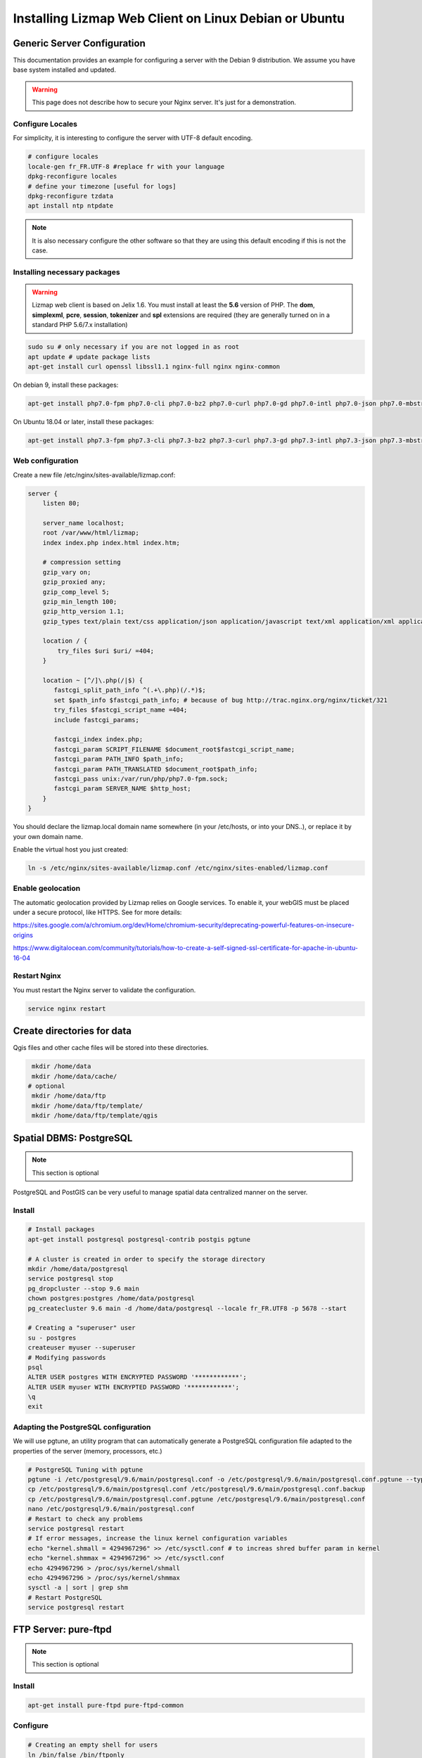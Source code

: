 ===============================================================
Installing Lizmap Web Client on Linux Debian or Ubuntu
===============================================================

Generic Server Configuration
===============================================================

This documentation provides an example for configuring a server with the Debian 9 distribution. We assume you have base system installed and updated.

.. warning:: This page does not describe how to secure your Nginx server. It's just for a demonstration.

Configure Locales
--------------------------------------------------------------

For simplicity, it is interesting to configure the server with UTF-8 default encoding.

.. code-block:: bash

   # configure locales
   locale-gen fr_FR.UTF-8 #replace fr with your language
   dpkg-reconfigure locales
   # define your timezone [useful for logs]
   dpkg-reconfigure tzdata
   apt install ntp ntpdate

.. note:: It is also necessary configure the other software so that they are using this default encoding if this is not the case.

Installing necessary packages
-----------------------------

.. warning:: Lizmap web client is based on Jelix 1.6. You must install at least the **5.6** version of PHP. The **dom**, **simplexml**, **pcre**, **session**, **tokenizer** and **spl** extensions are required (they are generally turned on in a standard PHP 5.6/7.x installation)

.. code-block:: bash

   sudo su # only necessary if you are not logged in as root
   apt update # update package lists
   apt-get install curl openssl libssl1.1 nginx-full nginx nginx-common

On debian 9, install these packages:

.. code-block:: bash

   apt-get install php7.0-fpm php7.0-cli php7.0-bz2 php7.0-curl php7.0-gd php7.0-intl php7.0-json php7.0-mbstring php7.0-pgsql php7.0-sqlite3 php7.0-xml php7.0-ldap

On Ubuntu 18.04 or later, install these packages:

.. code-block:: bash

   apt-get install php7.3-fpm php7.3-cli php7.3-bz2 php7.3-curl php7.3-gd php7.3-intl php7.3-json php7.3-mbstring php7.3-pgsql php7.3-sqlite3 php7.3-xml php7.3-ldap

Web configuration
-----------------------

Create a new file /etc/nginx/sites-available/lizmap.conf:

.. code-block:: nginx

    server {
        listen 80;

        server_name localhost;
        root /var/www/html/lizmap;
        index index.php index.html index.htm;

        # compression setting
        gzip_vary on;
        gzip_proxied any;
        gzip_comp_level 5;
        gzip_min_length 100;
        gzip_http_version 1.1;
        gzip_types text/plain text/css application/json application/javascript text/xml application/xml application/xml+rss text/javascript text/json;

        location / {
            try_files $uri $uri/ =404;
        }

        location ~ [^/]\.php(/|$) {
           fastcgi_split_path_info ^(.+\.php)(/.*)$;
           set $path_info $fastcgi_path_info; # because of bug http://trac.nginx.org/nginx/ticket/321
           try_files $fastcgi_script_name =404;
           include fastcgi_params;

           fastcgi_index index.php;
           fastcgi_param SCRIPT_FILENAME $document_root$fastcgi_script_name;
           fastcgi_param PATH_INFO $path_info;
           fastcgi_param PATH_TRANSLATED $document_root$path_info;
           fastcgi_pass unix:/var/run/php/php7.0-fpm.sock;
           fastcgi_param SERVER_NAME $http_host;
        }
    }

You should declare the lizmap.local domain name somewhere (in your /etc/hosts,
or into your DNS..), or replace it by your own domain name.

Enable the virtual host you just created:

.. code-block:: bash

   ln -s /etc/nginx/sites-available/lizmap.conf /etc/nginx/sites-enabled/lizmap.conf

Enable geolocation
-------------------

The automatic geolocation provided by Lizmap relies on Google services. To enable it, your webGIS must be placed under a secure protocol, like HTTPS. See for more details:

https://sites.google.com/a/chromium.org/dev/Home/chromium-security/deprecating-powerful-features-on-insecure-origins

https://www.digitalocean.com/community/tutorials/how-to-create-a-self-signed-ssl-certificate-for-apache-in-ubuntu-16-04

Restart Nginx
--------------

You must restart the Nginx server to validate the configuration.

.. code-block:: bash

   service nginx restart

Create directories for data
============================================

Qgis files and other cache files will be stored into these directories.

.. code-block:: bash

   mkdir /home/data
   mkdir /home/data/cache/
  # optional
   mkdir /home/data/ftp
   mkdir /home/data/ftp/template/
   mkdir /home/data/ftp/template/qgis

Spatial DBMS: PostgreSQL
============================================

.. note:: This section is optional

PostgreSQL and PostGIS can be very useful to manage spatial data centralized manner on the server.

Install
-------------

.. code-block:: bash

   # Install packages
   apt-get install postgresql postgresql-contrib postgis pgtune

   # A cluster is created in order to specify the storage directory
   mkdir /home/data/postgresql
   service postgresql stop
   pg_dropcluster --stop 9.6 main
   chown postgres:postgres /home/data/postgresql
   pg_createcluster 9.6 main -d /home/data/postgresql --locale fr_FR.UTF8 -p 5678 --start

   # Creating a "superuser" user
   su - postgres
   createuser myuser --superuser
   # Modifying passwords
   psql
   ALTER USER postgres WITH ENCRYPTED PASSWORD '************';
   ALTER USER myuser WITH ENCRYPTED PASSWORD '************';
   \q
   exit

Adapting the PostgreSQL configuration
----------------------------------------------

We will use pgtune, an utility program that can automatically generate a PostgreSQL configuration file adapted to the properties of the server (memory, processors, etc.)

.. code-block:: bash

   # PostgreSQL Tuning with pgtune
   pgtune -i /etc/postgresql/9.6/main/postgresql.conf -o /etc/postgresql/9.6/main/postgresql.conf.pgtune --type Web
   cp /etc/postgresql/9.6/main/postgresql.conf /etc/postgresql/9.6/main/postgresql.conf.backup
   cp /etc/postgresql/9.6/main/postgresql.conf.pgtune /etc/postgresql/9.6/main/postgresql.conf
   nano /etc/postgresql/9.6/main/postgresql.conf
   # Restart to check any problems
   service postgresql restart
   # If error messages, increase the linux kernel configuration variables
   echo "kernel.shmall = 4294967296" >> /etc/sysctl.conf # to increas shred buffer param in kernel
   echo "kernel.shmmax = 4294967296" >> /etc/sysctl.conf
   echo 4294967296 > /proc/sys/kernel/shmall
   echo 4294967296 > /proc/sys/kernel/shmmax
   sysctl -a | sort | grep shm
   # Restart PostgreSQL
   service postgresql restart

FTP Server: pure-ftpd
=======================

.. note:: This section is optional

Install
---------------

.. code-block:: bash

   apt-get install pure-ftpd pure-ftpd-common

Configure
---------------

.. code-block:: bash

   # Creating an empty shell for users
   ln /bin/false /bin/ftponly
   # Configuring FTP server
   echo "/bin/ftponly" >> /etc/shells
   # Each user is locked in his home
   echo "yes" > /etc/pure-ftpd/conf/ChrootEveryone
   # Allow to use secure FTP over SSL
   echo "1" > /etc/pure-ftpd/conf/TLS
   # Configure the properties of directories and files created by users
   echo "133 022" > /etc/pure-ftpd/conf/Umask
   # The port range for passive mode (opening outwards)
   echo "5400 5600" > /etc/pure-ftpd/conf/PassivePortRange
   # Creating an SSL certificate for FTP
   openssl req -x509 -nodes -newkey rsa:1024 -keyout /etc/ssl/private/pure-ftpd.pem -out /etc/ssl/private/pure-ftpd.pem
   chmod 400 /etc/ssl/private/pure-ftpd.pem
   # Restart FTP server
   service pure-ftpd restart

Creating a user account
--------------------------------

.. code-block:: bash

   # Creating a user accountr
   MYUSER=demo
   useradd -g client -d /home/data/ftp/$MYUSER -s /bin/ftponly -m $MYUSER -k /home/data/ftp/template/
   passwd $MYUSER
   # Fix the user's FTP root
   chmod a-w /home/data/ftp/$MYUSER
   # Creating empty directories that will be the future Lizmap Web Client directories
   mkdir /home/data/ftp/$MYUSER/qgis/rep1 && chown $MYUSER:client /home/data/ftp/$MYUSER/qgis/rep1
   mkdir /home/data/ftp/$MYUSER/qgis/rep2 && chown $MYUSER:client /home/data/ftp/$MYUSER/qgis/rep2
   mkdir /home/data/ftp/$MYUSER/qgis/rep3 && chown $MYUSER:client /home/data/ftp/$MYUSER/qgis/rep3
   mkdir /home/data/ftp/$MYUSER/qgis/rep4 && chown $MYUSER:client /home/data/ftp/$MYUSER/qgis/rep4
   mkdir /home/data/ftp/$MYUSER/qgis/rep5 && chown $MYUSER:client /home/data/ftp/$MYUSER/qgis/rep5
   # Create a directory to store the cached server
   mkdir /home/data/cache/$MYUSER
   chmod 700 /home/data/cache/$MYUSER -R
   chown www-data:www-data /home/data/cache/$MYUSER -R

Map server: QGIS Server
====================================

.. note:: Details for the installation may differ for specific versions of the operating system. Please refer to http://qgis.org/en/site/forusers/download.html for up to date documentation.

First declare the QGIS repository into a  /etc/apt/sources.list.d/debian-qgis.list file. Its content should be:

.. code-block:: text

    deb https://qgis.org/debian-ltr stretch main


Install also the Qgis key for the package manager

.. code-block:: bash

   # Add keys
   sudo gpg --recv-key CAEB3DC3BDF7FB45
   sudo gpg --export --armor CAEB3DC3BDF7FB45 | sudo apt-key add -


Update the package repository and install the Qgis packages:


.. code-block:: bash

   # Update package list
   sudo apt-get update

   # Install QGIS Server
   sudo apt-get install qgis-server python-qgis

.. note:: See https://docs.qgis.org/testing/en/docs/user_manual/working_with_ogc/server/index.html for more information on QGIS Server.

Retrieve and install Lizmap Web Client
=======================================

.. code-block:: bash

   cd /var/www/

With ZIP file
--------------

Retrieve the latest available stable version from our `Github release page <https://github.com/3liz/lizmap-web-client/releases/>`_.


.. code-block:: bash

   cd /var/www/
   # Options
   VERSION=3.4.0
   # Archive recovery with wget
   wget https://github.com/3liz/lizmap-web-client/archive/$VERSION.zip
   # Unzip archive
   unzip $VERSION.zip
   # virtual link for http://localhost/lizmap/
   ln -s /var/www/lizmap-web-client-$VERSION/lizmap/www/ /var/www/html/lizmap
   # Remove archive
   rm $VERSION.zip


Set rights for Nginx, so php scripts could write some temporary files or do changes.

.. code-block:: bash

   cd /var/www/lizmap-web-client-$VERSION/
   lizmap/install/set_rights.sh www-data www-data


Create lizmapConfig.ini.php, localconfig.ini.php and profiles.ini.php and edit them
to set parameters specific to your installation. You can modify lizmapConfig.ini.php
to set the url of qgis map server and other things, and profiles.ini.php to store
data in a database other than an sqlite database.

.. code-block:: bash

   cd lizmap/var/config
   cp lizmapConfig.ini.php.dist lizmapConfig.ini.php
   cp localconfig.ini.php.dist localconfig.ini.php
   cp profiles.ini.php.dist profiles.ini.php
   cd ../../..

In case you want to enable the demo repositories, just add to ``localconfig.ini.php`` the following:

.. code-block:: bash

   [modules]
   lizmap.installparam=demo


Then you can launch the installer

.. code-block:: bash

   php lizmap/install/installer.php


For testing launch: ``http://127.0.0.1/lizmap`` in your browser.

In case you get a ``500 - internal server error``, run again:

.. code-block:: bash

   cd /var/www/lizmap-web-client-$VERSION/
   lizmap/install/set_rights.sh www-data www-data


Development version with Git
----------------------------

.. warning:: The development version is always changing, and bugs can occur. Do not use it in production.

* First installation

The source code in the Git repository is missing external PHP and Javascript packages.
In order to install and build some files, you need to install `PHP Composer <https://getcomposer.org/download/>`_,
`NodeJs and Npm <https://nodejs.org/en/download/>`_, as well as some other
tools like `Make`. Read the CONTRIBUTING.md file, provided with the source code,
to have details about how to install these tools

.. code-block:: bash

   apt-get install git
   cd /var/www/
   VERSION=master
   # Clone the master branch
   git clone https://github.com/3liz/lizmap-web-client.git lizmap-web-client-$VERSION
   # Go into the git repository
   cd lizmap-web-client-$VERSION
   # Create a personal branch for your changes
   git checkout -b mybranch
   # Launch PHP Composer, Npm etc, to install external dependencies
   make build


* To update your branch from the master repository

.. code-block:: bash

   cd /var/www/lizmap-web-client-$VERSION
   # Check that you are on the branch: mybranch
   git checkout mybranch

   # If you have any changes, make a commit
   git status
   git commit -am "Your commit message"

   # Save your configuration files!
   lizmap/install/backup.sh /tmp

   # Update your master branch
   git checkout master && git fetch origin && git merge origin/master
   # Apply to your branch, marge and manage potential conflicts
   git checkout mybranch && git merge master
   # Apply rights
   chown :www-data temp/ lizmap/var/ lizmap/www lizmap/install/qgis/edition/ -R
   chmod 775 temp/ lizmap/var/ lizmap/www lizmap/install/qgis/edition/ -R

You should then update dependencies (like external PHP and javascript packages).
See the CONTRIBUTING.md file provided with the source code.


.. note:: It is always good to make a backup before updating.

Give the appropriate rights to directories and files
--------------------------------------------------------------

.. code-block:: bash

   cd /var/www/lizmap-web-client-$VERSION
   chown :www-data temp/ lizmap/var/ lizmap/www lizmap/install/qgis/edition/ -R
   chmod 775 temp/ lizmap/var/ lizmap/www lizmap/install/qgis/edition/ -R

First test
--------------------------------------------------------------

Go to the Lizmap Web Client home to see if the installation was performed correctly: http://localhost/lizmap

.. note:: Replace ``localhost`` with the address or IP number of your server.

Lizmap is accessible, without further configurations, also as WMS and WFS server from a browser:

http://localhost/lizmap/index.php/lizmap/service/?repository=montpellier&project=montpellier&VERSION=1.3.0&SERVICE=WMS&REQUEST=GetCapabilities

http://localhost/lizmap/index.php/lizmap/service/?repository=montpellier&project=montpellier&SERVICE=WFS&REQUEST=GetCapabilities

and from QGIS:

http://localhost/lizmap/index.php/lizmap/service/?repository=montpellier&project=montpellier&VERSION=1.3.0&

http://localhost/lizmap/index.php/lizmap/service/?repository=montpellier&project=montpellier&

.. note:: Access to the WMS and WFS servers can be limited by assigning privileges to specific repositories, see the administration section.


Editing tool: Configure the server with the database support
=============================================================================

.. note:: This section is optional

PostgreSQL
------------------------------

For the editing of PostGIS layers in Web Client Lizmap operate, install PostgreSQL support for PHP.

.. code-block:: bash

   sudo apt-get install php7.0-pgsql
   sudo service nginx restart

.. note:: For editing, we strongly recommend using a PostgreSQL database. This greatly simplifies installation and retrieval of data entered by users.

Spatialite
------------------------------

Enable Spatialite extension
~~~~~~~~~~~~~~~~~~~~~~~~~~~~~~~

To use editing on layers spatiatlite,you have to add the spatialite extension in PHP. You can follow these instructions to do so:
http://www.gaia-gis.it/spatialite-2.4.0-4/splite-php.html

Lizmap Web Client tests whether the spatialite support is enabled in PHP. If it is not, then spatialities layers will not be used in the editing tool. You can always use PostgreSQL data for editing.

Give the appropriate rights to the directory containing Spatialite databases
~~~~~~~~~~~~~~~~~~~~~~~~~~~~~~~~~~~~~~~~~~~~~~~~~~~~~~~~~~~~~~~~~~~~~~~~~~~~~~~~~~

So that Lizmap Web Client can modify the data contained in databases Spatialite, we must ensure that **the webserver user (www-data) has well write access to the directory containing each Spatialite file**

For example, if a directory contains a QGIS project, which uses a Spatialite database placed in a **db** directory at the same level as the QGIS project:

.. code-block:: bash

   /path/to/a/lizmap_directory
   |--- mon_projet.qgs
   |--- bdd
      |--- my_spatialite_file.sqlite

So you have to give the rights in this way:

.. code-block:: bash

   chown :www-data /path/to/a/lizmap_directory -R
   chmod 775 /path/to/a/lizmap_directory -R

.. note:: so if you want to install Lizmap to provide access to multiple map publishers, you should tell them to always create a **db** directory at the same level as the QGIS projects in the Lizmap Web Client directory. This will facilitate the admin work that just have to change the rights of this unique directory.
